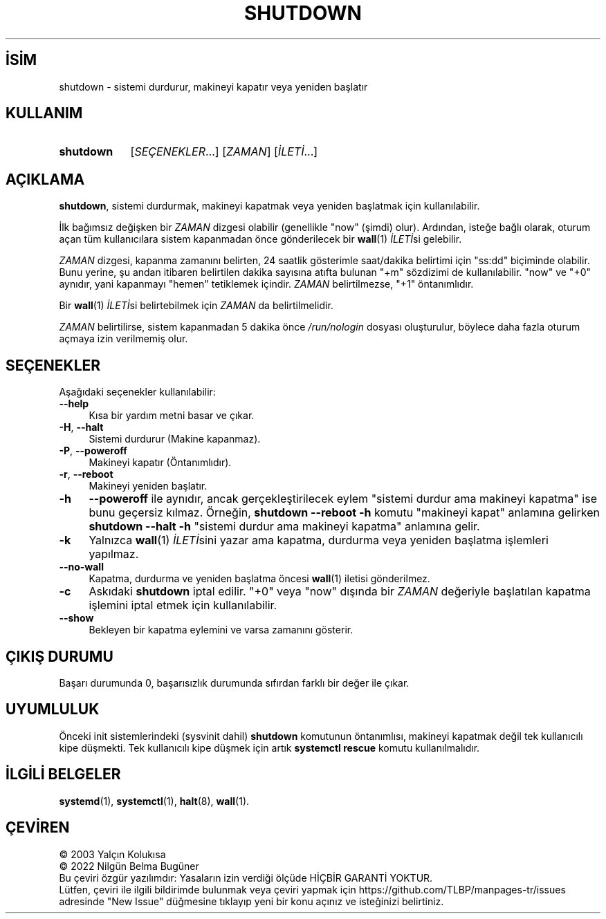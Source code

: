 .ig
 * Bu kılavuz sayfası Türkçe Linux Belgelendirme Projesi (TLBP) tarafından
 * XML belgelerden derlenmiş olup manpages-tr paketinin parçasıdır:
 * https://github.com/TLBP/manpages-tr
 *
 * Özgün Belgenin Lisans ve Telif Hakkı bilgileri:
 * Lisans: LGPL-2.1+, Diğer bilgiler için systemd deposuna bakılabilir:
 * https://github.com/systemd/systemd
..
.\" Derlenme zamanı: 2022-11-18T11:59:33+03:00
.TH "SHUTDOWN" 8 "Ekim 2022" "systemd-251" "Sistem Yönetim Komutları"
.\" Sözcükleri ilgisiz yerlerden bölme (disable hyphenation)
.nh
.\" Sözcükleri yayma, sadece sola yanaştır (disable justification)
.ad l
.PD 0
.SH İSİM
shutdown - sistemi durdurur, makineyi kapatır veya yeniden başlatır
.sp
.SH KULLANIM
.IP \fBshutdown\fR 9
[\fISEÇENEKLER\fR...] [\fIZAMAN\fR] [\fIİLETİ\fR...]
.sp
.PP
.sp
.SH "AÇIKLAMA"
\fBshutdown\fR, sistemi durdurmak, makineyi kapatmak veya yeniden başlatmak için kullanılabilir.
.sp
İlk bağımsız değişken bir \fIZAMAN\fR dizgesi olabilir (genellikle "now" (şimdi) olur). Ardından, isteğe bağlı olarak, oturum açan tüm kullanıcılara sistem kapanmadan önce gönderilecek bir \fBwall\fR(1) \fIİLETİ\fRsi gelebilir.
.sp
\fIZAMAN\fR dizgesi, kapanma zamanını belirten, 24 saatlik gösterimle saat/dakika belirtimi için "ss:dd" biçiminde olabilir. Bunu yerine, şu andan itibaren belirtilen dakika sayısına atıfta bulunan "+m" sözdizimi de kullanılabilir. "now" ve "+0" aynıdır, yani kapanmayı "hemen" tetiklemek içindir. \fIZAMAN\fR belirtilmezse, "+1" öntanımlıdır.
.sp
Bir \fBwall\fR(1) \fIİLETİ\fRsi belirtebilmek için \fIZAMAN\fR da belirtilmelidir.
.sp
\fIZAMAN\fR belirtilirse, sistem kapanmadan 5 dakika önce \fI/run/nologin\fR dosyası oluşturulur, böylece daha fazla oturum açmaya izin verilmemiş olur.
.sp
.SH "SEÇENEKLER"
Aşağıdaki seçenekler kullanılabilir:
.sp
.TP 4
\fB--help\fR
Kısa bir yardım metni basar ve çıkar.
.sp
.TP 4
\fB-H\fR, \fB--halt\fR
Sistemi durdurur (Makine kapanmaz).
.sp
.TP 4
\fB-P\fR, \fB--poweroff\fR
Makineyi kapatır (Öntanımlıdır).
.sp
.TP 4
\fB-r\fR, \fB--reboot\fR
Makineyi yeniden başlatır.
.sp
.TP 4
\fB-h\fR
\fB--poweroff\fR ile aynıdır, ancak gerçekleştirilecek eylem "sistemi durdur ama makineyi kapatma" ise bunu geçersiz kılmaz. Örneğin, \fBshutdown --reboot -h\fR komutu "makineyi kapat" anlamına gelirken \fBshutdown --halt -h\fR "sistemi durdur ama makineyi kapatma" anlamına gelir.
.sp
.TP 4
\fB-k\fR
Yalnızca \fBwall\fR(1) \fIİLETİ\fRsini yazar ama kapatma, durdurma veya yeniden başlatma işlemleri yapılmaz.
.sp
.TP 4
\fB--no-wall\fR
Kapatma, durdurma ve yeniden başlatma öncesi \fBwall\fR(1) iletisi gönderilmez.
.sp
.TP 4
\fB-c\fR
Askıdaki \fBshutdown\fR iptal edilir. "+0" veya "now" dışında bir \fIZAMAN\fR değeriyle başlatılan kapatma işlemini iptal etmek için kullanılabilir.
.sp
.TP 4
\fB--show\fR
Bekleyen bir kapatma eylemini ve varsa zamanını gösterir.
.sp
.PP
.sp
.SH "ÇIKIŞ DURUMU"
Başarı durumunda 0, başarısızlık durumunda sıfırdan farklı bir değer ile çıkar.
.sp
.SH "UYUMLULUK"
Önceki init sistemlerindeki (sysvinit dahil) \fBshutdown\fR komutunun öntanımlısı, makineyi kapatmak değil tek kullanıcılı kipe düşmekti. Tek kullanıcılı kipe düşmek için artık \fBsystemctl rescue\fR komutu kullanılmalıdır.
.sp
.SH "İLGİLİ BELGELER"
\fBsystemd\fR(1), \fBsystemctl\fR(1), \fBhalt\fR(8), \fBwall\fR(1).
.sp
.SH "ÇEVİREN"
© 2003 Yalçın Kolukısa
.br
© 2022 Nilgün Belma Bugüner
.br
Bu çeviri özgür yazılımdır: Yasaların izin verdiği ölçüde HİÇBİR GARANTİ YOKTUR.
.br
Lütfen, çeviri ile ilgili bildirimde bulunmak veya çeviri yapmak için https://github.com/TLBP/manpages-tr/issues adresinde "New Issue" düğmesine tıklayıp yeni bir konu açınız ve isteğinizi belirtiniz.
.sp
